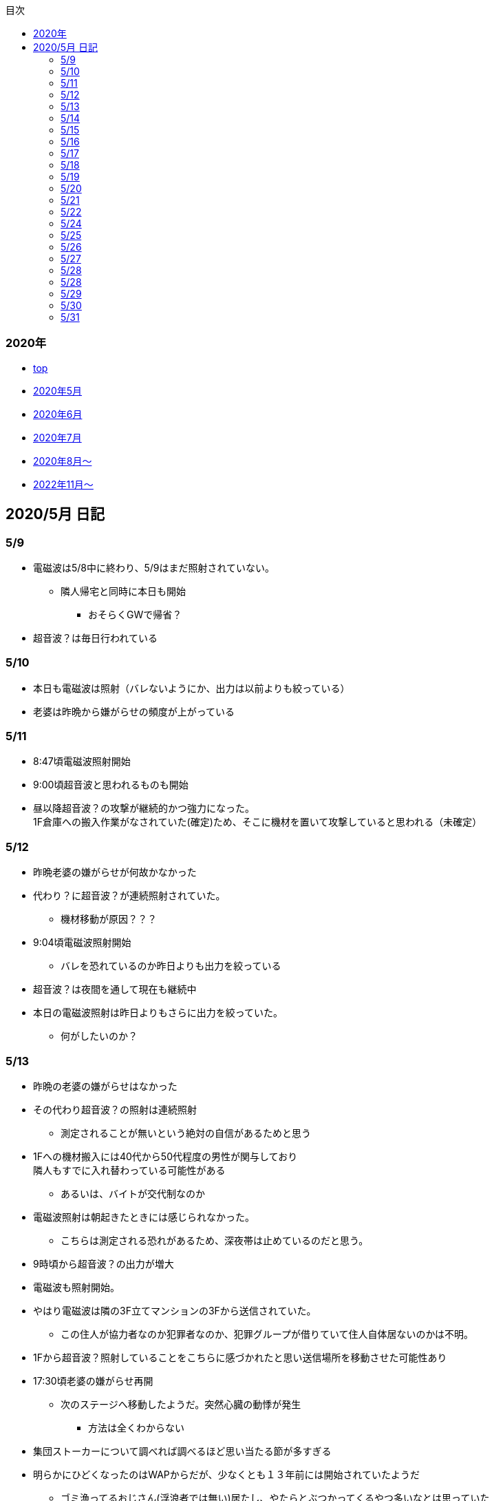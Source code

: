 :lang: ja
:doctype: book
:toc: left
:toclevels: 3
:toc-title: 目次
:secnums:
:secnumlevels: 4
:imagesdir: ./images
:icons: font
:source-highlighter: coderay
:cache-uri: "./cache.manifest"


=== 2020年
* link:index.html[top]
* link:2005record.html[2020年5月]
* link:2006record.html[2020年6月]
* link:2007record.html[2020年7月]
* link:2008record.html[2020年8月〜]
* link:2211record.html[2022年11月〜]

== 2020/5月 日記

=== 5/9
* 電磁波は5/8中に終わり、5/9はまだ照射されていない。
** 隣人帰宅と同時に本日も開始
*** おそらくGWで帰省？
* 超音波？は毎日行われている

=== 5/10
* 本日も電磁波は照射（バレないようにか、出力は以前よりも絞っている）
* 老婆は昨晩から嫌がらせの頻度が上がっている

=== 5/11
* 8:47頃電磁波照射開始
* 9:00頃超音波と思われるものも開始
* 昼以降超音波？の攻撃が継続的かつ強力になった。 +
1F倉庫への搬入作業がなされていた(確定)ため、そこに機材を置いて攻撃していると思われる（未確定）

=== 5/12
* 昨晩老婆の嫌がらせが何故かなかった
* 代わり？に超音波？が連続照射されていた。
** 機材移動が原因？？？
* 9:04頃電磁波照射開始
** バレを恐れているのか昨日よりも出力を絞っている
* 超音波？は夜間を通して現在も継続中
* 本日の電磁波照射は昨日よりもさらに出力を絞っていた。
** 何がしたいのか？

=== 5/13
* 昨晩の老婆の嫌がらせはなかった
* その代わり超音波？の照射は連続照射
** 測定されることが無いという絶対の自信があるためと思う
* 1Fへの機材搬入には40代から50代程度の男性が関与しており +
隣人もすでに入れ替わっている可能性がある
** あるいは、バイトが交代制なのか
* 電磁波照射は朝起きたときには感じられなかった。
** こちらは測定される恐れがあるため、深夜帯は止めているのだと思う。
* 9時頃から超音波？の出力が増大
* 電磁波も照射開始。
* やはり電磁波は隣の3F立てマンションの3Fから送信されていた。
** この住人が協力者なのか犯罪者なのか、犯罪グループが借りていて住人自体居ないのかは不明。
* 1Fから超音波？照射していることをこちらに感づかれたと思い送信場所を移動させた可能性あり
* 17:30頃老婆の嫌がらせ再開
** 次のステージへ移動したようだ。突然心臓の動悸が発生
*** 方法は全くわからない
* 集団ストーカーについて調べれば調べるほど思い当たる節が多すぎる
* 明らかにひどくなったのはWAPからだが、少なくとも１３年前には開始されていたようだ
** ゴミ漁ってるおじさん(浮浪者では無い)居たし、やたらとぶつかってくるやつ多いなとは思っていた
** 駅の改札前で円陣組むおばさん連中もうっとおしいと思っていた
* WAPはこれに協力したようだ
* gooxleの運用部隊にも入り込んでいる。考えられるパターンは以下
. gooxleが会社ぐるみでやっている
. gooxleの社員がやっている
. 外注請負会社が会社ぐるみでやっている
. 外注請負会社の社員がやっている
. 上記のコンビネーション
** まあ、３か２３だろうとは思うが

=== 5/14
* 夜間老婆の嫌がらせはなし
* 電磁波は昨日ブロックしてしまったので照射されているかは不明
* 超音波？はかなり出力を絞っている
** 倉庫前の道路を通るだけで耳鳴りがするため +
1Fに置いていることがバレバレなのだが他の通行人は何も感じないのだろうか
* それにしても心不全を発生させる装置の仕組みは全くわからない
** 老婆側の電磁波の通路は開けているため、電磁波の可能性は捨てられないが +
おそらく超音波での攻撃によるものと思う
* あんなのをやられたら老人や傷病者はひとたまりも無いと思う
** こうなってくるとコロナ禍での死亡者も眉唾で、遠隔攻撃による可能性は無いか？ +
海外のものは本物と思うが、日本での死者はいくつか殺人によるものと考えた方が良さそう。
** コロナを利用したい(経済活動をさせたくない)組織の仕業？
* 40年以上も生きていると自分の能力が客観的にわかるようになる。 +
自分の能力はだいたい10％ぐらいと思っている。 +
どういうことかというと10人くらいの組織では1番優秀である場合もあるが +
100人だと10番目くらい。上澄み集めた組織ではゴミになることもある。
* つまり何が言いたいかというと +
自分より優秀な人間はうなるほどたくさんいて、誰も気づかないというのが +
おかしいということ。
* 1300万人の優秀な人間のうち、まともな人間が1%だとしても  +
10万人は正常者がいるはずで、その中に +
ある程度の権力を持っていて調べようと思う人間はいるはずと思うのだが +
それでも警察や検察が動かないということは何かしらの恣意的なものを感じる
* 単に個人への嫌がらせにとどまらない相当根の深い問題では？
* 電磁波の照射元を変更したようで8:45頃照射開始を確認
** いい加減ローテクでの調査は面倒なのでスペアナ欲しい
* 電磁波照射止まった。いつかはわからない。ブロックを外すと再開した。
こちらがブロックすると照射をやめ +
ブロックを外すと照射を再開するようにしたようだ。
* なにかしかの自動化を取り入れたものと思う。
* 昼食中に住居不法侵入。匂いですぐにわかる。ついでに換気扇も止められていた。
** それ以外はPC触ったくらいか。不快にさせて怒らせて、こちらのミスを誘発する目的。
* 住居不法侵入は2週間〜1ヶ月程度のスパンを空けて実施するようだ。
** 正直こちらが気づかないパターンもあるが
* 超音波も昼以降感じられない(停止したのか出力絞ったのかは不明)
** さすがに道通っただけで気づくレベルはやばいと思ったのだろう
* これ上げた途端に超音波再開（笑）
* 寝ている間にも勝手に入ってきたようだ。これも警告か？
* 仕組みがわかると力士の20代死亡もやられたんだろうな。と思う。
** 激しい運動を行うプロのスポーツ選手だから心臓攻撃で殺しやすかったんだろう
*** 20代でも危険なんだという創価のアピール
* TV以外にも外食のチェーン店に特大ダメージ与えられるな。
** 犯罪グループに都合の悪いの(つまりまともな人間)が外食産業に居たんだろう

=== 5/15
* 電磁波も超音波も感じられない
** 隣人が存在している（もともとの隣人をを追い出している）限り +
攻撃をやめたということはありえないので次のステージに移ったか？
*** そろそろ最終局面が近いのでは？
* 電磁波再開されていた。8時半ころから？
* 超音波も電磁波も午前中の間にいつの間にか止まっていた。
** ブロック外せばまた照射再開すると思うが
* 9割9分創価だろうなこれ（依頼者が居る可能性は捨てきれないが）
* 電磁波照射開始12:30頃からかな
* 超音波も開始されていた。大分出力絞っているようで、いつから開始されていたかわからない
** さすがに(全部知ってて関与せずを決め込んでる)周辺住民からクレーム来たか？
** あるいは犯罪グループの上位者がバレるからもうちょっと絞れと指示出したか
* さっきこれ上げた途端に信者の笑い声が始まった。
** 何かしらの攻撃ネタを見つけて喜んでいるようだ
* 心不全を発生させる装置は誰でも持っているわけでなく、幹部しか持っていないらしい
** ということは老婆は創価の支部でも上の方の立場に居るということか
*** どうりで。ねちっこい性格だと思っていたがキチガイ集団の幹部って面白い
* なんか知れば知るほど面白くなってきた。日本完全に支配されているな。
** ごく一部の天才くらいだろう。対処できるの
** 俺程度の人間だとすぐにやられてしまうのが目に見えてる。
** 創価に都合の悪い人間は経済的、社会的に追い詰める仕組みで +
多くの人間が騙されてるかわかってて利用してる。
** 利用している側としては優秀な人間だけ欲しいので創価にやられるような人間は要らないということか。
** ごく一部の天才は他人に興味が無いので見てみぬふり。
** 結果として人民の選別が創価によって行われる仕組み
*** 優秀な人間と創価に従順な人間（すぐに騙されるバカ）だけが残る。
* 炎上とかも似たような仕組みだろう。そもそも声を上げる人間は少ないし +
創価が集団でやればさも大衆の意見と思ってしまう。
* なんとも思っていないのが大多数だとしても、いちいち声を上げないので +
攻撃を受けている側は知る由もない。
* 日本人は同調圧力と言ってみんながやっていればそれに乗っかるだけなので +
みんな攻撃しているから。と言って自分も参加する
* 殺人までやっている犯罪組織に協力しているとわかっている人間は殆ど居ないだろうな
* 創価で確定。何が怖いって創価よりも20年以上も犯罪行為を黙認されていることだ。
** 警察ないし検察の上層部は創価とつながって、利用してるんだろうな。
* 検察か。安倍晋三と池田大作の息子は同級生っていままで知らんかった。興味もなかったし
** 全部つながった。
* 池田大作は「私は、日本の国主であり、大統領であり、精神界の王者であり、思想文化一切の指導者・最高権力者である」だそうで。
** そのとおりすぎて笑える。何十年も犯罪繰り返してきてすべて回避してきてるってすごすぎる。
* IT系の会社の運用部隊に創価が多い理由も頷けるわ。
** 機密情報に容易にアクセスできて、情報操作も簡単だろうしな。
*** ドコモかSBのSMS見られたのなんでかずっと疑問だったけどまぁ簡単だったろうな。
* 今回のコロナで創価の支配がより強固になったみたいだし。
* ヤバすぎて楽しくなってきた

=== 5/16
* 老婆は一度心不全発生装置を使用したあと、もっと上位の人間みたいなのが訪ねてきて +
それからはなりを潜めている。
** よっぽど機密のものらしく勝手に使ったことでお叱りを受けたんだろう
** あんなのが存在する。というか使われているってバレたらおしまいだもんな。
*** 警察もわかっていて動かないか動けないかなのだろう
* 隣の人間は老婆よりももっと下位の人間(単なるバイトの可能性もあり)なので +
電磁波と超音波でちまちま攻撃しているだけ。
* いつものように電磁波は昨日夕方頃には止まり、超音波だけの攻撃に切り替わっている。
* youtubeのコメント書き換えられてる（笑）
** 次のステージに進めるつもりみたい
* 「30万人に勝てるわけ無いやろ」「勝てばええんや」なるほどな。
* 味方のふりしているのがいろいろとトンチンカンでどうしようもない
** 「可愛そうだからやめてあげな」とか「そこまでするほどひどい人間じゃない」とか +
まず論点がずれている。
* 嫌がらせ、つきまといなどの軽微なものから電磁波、超音波、心不全攻撃。挙げ句のはての殺人を +
やってよいかどうか論じている事自体おかしいとは思わないのかな？
** それともわかっていてわざと論点をずらして周りを説得するように仕向けているのか
*** なんとなく後者な感じもするが
* 電磁波また始まった14:35
* 最近脳の回転が悪くなってまじで電磁波で頭悪くなってると思う。
** 昔より馬鹿になりました。っていうので傷害罪とか無理かな？無理だろうな
* 単にシフトさせるだけでなく、芸能人干上がらせて +
札束で叩いて言うこと聞かせられるから一石二鳥だな。
* 頭の上に濡れタオル乗せて数分したらめっちゃ熱くなってる。
** 距離が数mとしても電子レンジ程度の出力は出てるのは間違いない。
** 空中線利得が10db程度として50dBmクラスの無線局捕まえられない無能な訳ないので +
総務省もグルだな。まじでめちゃくちゃすぎて笑いしかおきない。
** 電子レンジ自体を改造して、踏み込まれても電子レンジです。 +
て言い訳出来るようにしてるのか？
** 給電線がつながっていないようにだけ見せかければ良いだけなので +
同軸外すだけか。
* 今日の電磁波攻撃はしつこい。23:35時点でまだやってる。

=== 5/17
* 夜間も連続照射になったのか、単に自分が起きるのが遅かっただけか +
寝る前と、朝起きて確認したときと照射はされていた。
** 連続照射になったのかどうか明日確認
* 逆に朝超音波は止まっていた。基準がわからない。キチガイ集団の考えることなどわかりようもないが
** これ書いてる途中(10:40)に再開されました。お仕事お疲れ様です。
* コロナ死者17人って絶対殺してるだろ、あの心不全発生装置で。
** しょっちゅうやるとあからさまだから収まったと思わせた頃に +
また殺して、コロナは危険なんですアピールか
** ただ装置の仕組みは全くわからないな。どうやってるんだろう。電磁波か？
*** ネットの情報だと電磁波が有力だけど
* youtube見てると誰が創価の軍門に下ったか、誰がはねのけたか丸わかりで面白い
** 基本的に協調性が高くかつ自分に自信の無い人間ほど創価に協力しやすいようだ。 +
創価からの犯罪協力とわかってるのはまず居ないと思うが
* 結局創価の本質はマキャベリズムそのものだな。あからさまだと民衆の反感を買うので +
バレずにうまくやってくれる創価を重宝するという感じか。
* 創価が自分に攻撃さえしてこなければそれで良いので意図せず利用している。 + 
あるいは黙認しているという形が正直なところだろう
* 本当に大多数の幸福（あるいは国家の利益）になっているのかははなはだ疑問で +
むしろ特定組織だけの利益なので純粋なマキャベリズムよりはずれていると思うが
* 創価としては自分たちが正しい。自分たちに賛同しないのが悪い。というわけか。
* まさにカルトそのものなんだが、創価以上に恐ろしいのはそれに賛同している社会構造
* 根底にあるのは自分に自信が無く、自分をよく見せたいという願望だろう。 +
そのために他人を邪魔して蹴落として相対的な自分の価値を上げる。 +
創価に限らずそういう人間は少なからずいるのでそれ自体を批判するつもりは無いが +
手順が卑劣で陰湿なんだよな。しかも集団でバレないように犯罪までやっている。
* 会社3日後にクビになる。もっと前もって連絡しろよ

=== 5/18
* よくよく考えたら社長が入門証取りに日曜の夜中に来るって大分おかしな話だけど +
富士通はやろうと思えばどんな濡れ衣も着せられるし流石に考え過ぎか
* 電磁波は夜通し照射されていたようだ。6:56時点で照射されてる。
* 超音波は止まっていた。
* コロナの死因呼吸器じゃなくて血流ってやっぱり。それコロナじゃなくて創価だよ
* 超音波再開されてた7:48時点。いつからかは不明
* 論点をずらしてずらした部分で解決することによって、 + 
もともと論じていたものの結果を違う測定結果とするやり方は +
詭弁師の常套手段なのでこれも創価の説得システムとして確立されているんだろう。
** まんまおやまだな
* 食堂のカード1万以上残っていたと思うけど返ってこないんだろうな
* 寝てる間か居ない間に不法侵入して放火するつもりらしい
** 警察取り込んでるから余裕だろうな
* やっぱり昨日寝ている間に入ってきたようだ。チェーンロック外して入ってきてる。
* もうなんでもありだな
* これ上げた途端、隣の犯罪者が絶対捕まらないと思って喜んでる。
** バイトじゃなくて創価信者だな
* 全くつてのない自分ですらこれだけの情報を集めることができたわけで +
ちょっと頭の良い人間や、つてがある人間はだいたいわかっていると思った方が良い。
* それでもなおこのシステムが運用されているということは全体の趨勢として +
創価側ということにほかならない。
* 純粋な信者は減少傾向にあるとのことだが、創価をうまく利用したい、している +
つまり創価側の立ち位置に居る人口はむしろ増加しているのでは？
* 犯罪し放題。殺人もバレない。気に入らない人間はちょっと頼めば１０年以上に渡って +
ストーカーを続け、社会的に抹殺もしてくれる。 +
こっちの方はむしろ娯楽的要素が含まれていると思う。
** 信者の結束を固めるためらしい。何じゃそりゃ
* 創価側は好きなだけ超法規手段を持っていて気分に応じて使い分けられる。
* 書いていてむちゃくちゃすぎてアホらしくなってきた。

=== 5/19
* WoLか。入ったと思わせて入ってないパターンと入ったと思わせて実際に入ったパターンを混ぜてたのか
** 一昨日も昨日も入ってないな
* 7:20時点では電磁波も超音波もなし。
* 7:44時点で超音波確認。
* 老婆は以来ずっと黙ったまんま。犯罪は下っ端にやらせて自分は高みの見物というわけか。
* しかし本当の機密の攻撃方法はまだいくつか持っていると思ったほうが良さそうだ。
** 何だろう。薬か？
* 最近堀未央奈のブログ見るのが楽しみになってきた
** もちろん違う意味で
* 鎌田奈緒は創価だったのか？協力者であったことは間違いないが
* 電磁波攻撃始まってた。9:21時点。
* 電話以外で警察に連絡する手段なし。つんだなこれ。携帯抑えられてるからおしまいだ。
** 携帯に仕込みいれて、犯罪時に連絡できないようにしてしまえば +
あとはどうにでもなるという算段か
* 殺害したら捜査されて創価に都合が悪いから神経麻痺の類だろう。
* 筋弛緩剤とかいくらでも手に入れられるだろうが殺してしまったら意味ないので +
分量調節してなんとかするということか
* 調査前の一斉証拠隠滅面白すぎる
** 富士通だとLyncアンインストール。googleならコメ全削除か。あーマタモの削除もあったわ
*** それともアカウントごと消したか？
** 完全に組織的にやってるな
* 退治やめてください。って俺がやってるわけじゃないんだけどな。
** 警察が動くはず無いし、IT系の大会社にまともな神経持ったのが一部いるわけか。
** 正直そんなのでどうにかなるレベルじゃ無いけどな。
** というかまず嫌がらせをやめろよ。超音波も電磁波もまだ続いてるんだけど
* 東洋はまじで知らんかったのか？社長の方は知らんかった可能性もあるが +
爺さんの方は把握してないとか無いだろう
** まあ今さら、創価側が増えたところで大して変わらんが
*** 最初からずっと劣勢だし
* そういえばあの歯科も創価なんかな？協力者なのは間違いないが
* おやまが攻撃されなかったのは創価だったからか？
** 名前からして名家だし昔に何らかのつながりがあったと考えるのが自然だな
*** 石川に城も町名もありました。
* あーあ終わっちゃった。
* おやま創価で確定
* 東洋の人間も富士通追い出された人間も仕事自体はちゃんとやってて +
おやまとは全然違うんだが、なんでおやまに忖度しているのかまるでわからない。
** おやまは創価のなかでも上位なんかな
* マジで心不全発生装置の仕組みがわからん。
** 完全に勘だけど電磁波じゃない気がするんだよな。
** 超音波だとしてありえるのは共振？

=== 5/20
* 超音波は夜通し送信。電磁波は止まっている。
* 書いてたら今入れた。電磁波照射開始7:56
* 今朝学会員の交代があったようだ。
* 集団訴訟か、証拠が無いと難しいと思うな。
** 証言だけだと数の多い向こうの方が有利だろうし
** 逆に言えば証拠があればなんとかなる可能性はあるかも
* 創価も訴訟のつもりみたい。やったことにして濡れ衣を着せる。
** もうわけわかんねーな
** カオスにして頭の悪い人間をついてこれなくさせるやり方って +
ちょっと悪知恵の働くやつのよくやるやり方だ
* なんかちょっと超音波の出力上がってない？
** 連続照射にした代わりに夜間出力絞って昼間上げるようにしたのか
* まあ一人じゃないよな。
* 企業向けLyncで特定ユーザだけBEFかけられるっぽいな
** デフォルトなのかプラグイン的なの追加してるのか知らんけど
** それともVoIPルータでなんかやってるか
* 俺居ない間超音波止めててわろた。やっぱ自分にもダメージ来るんだなｗ +
バイトが耐えられるわけないし絶対信者だな。根性無い信者ｗ
* こいつ風呂とかのたびに止めてるｗｗｗｗまじで根性なしだな。前のやつと代われよ

=== 5/21
* やっぱり寝るとき超音波止めてる。すげー単純な理由だった。
* 隣人は年配の男性が絡んでる。50代、下手したら60代かも
* たまに明らかに創価じゃないよなというのが混じってて +
そういうのは大体すぐ見てクズだとわかるような見た目をしている。
** 絶対に安全な場所にいて自分だけが永遠に攻撃し続けられると思っているようなの
* 創価が悪だとして、そういうのは悪じゃないかというと +
そんなことは絶対にありえない。また、創価を利用している連中も同じく。
* むしろ創価よりも悪だろう
* とりあえず予想してみたシナリオ
** 黒も安ももともと草側だった
** 説得されたか何らかの裏取引で反旗を翻すこととなった
** 草に察知されてヤバイと思って自ら表舞台から消えることにした。
** 結局全体の趨勢としては草優勢で変わらず
** 反草は一つ手が無くなった
* gooxleはコメ書き換えなくなったけどレコメンドは変わらないから +
結局ちょっと注意されただけか。amaxonも一緒だけどamaxonはxindle本だけなんだよな +
普通の本とxindle本の運用部隊は別なのかな
* それにしてもありとあらゆるIT系の運用部隊に創価紛れ込んでてすごいな
* なんかまた仕掛けてきたみたいだが、結局やられないとわからないという
* これを見ている創価の方へ。不潔だからすぐに創価ってわかりますよ
** 今日の人もフケまみれまんとアブラぎとぎとまんだったから
** あー。おやまもフケまみれだったわ
* しかし携帯型の超音波発振器はかなり小型化されてたな。
** 大きくても20cm程度。厚さは5cmも無いくらいだった。
** 実際もっと小さいのかもな。1Fに置いてあるのは据え付け型の大きいのだと思うが
* 早速女性に代わってた。
** その後の車がすごかった。入れ替わり立ち替わりで10人や20人じゃきかない人数動員されてて +
中には岡崎ナンバーまであった。
*** これは創価に陥落した某youtuberの手下が同盟状態にあることをアピールするために参加したんだろう。
* 初めて実物見たけど車に積んでるのは10cm四方くらいの大きさだった。
** スピーカのみで再生装置は別なんかもしれないが。
** 原理的にはMP3プレーヤーとちょっと良いスピーカですむからあんなもんか。
* 運転中でも入れたり切ったりが容易なように、紐がついてた。
** ただ、450MHzとしたらサンプリング周波数がえげつなくて、設計難しいから +
アナログで発振してそのまんまスピーカとつないでる可能性のほうが高いだろうな。
** 標本化定理で2倍必要だし
* 思ったけど自分も含めてコロナ失業中なら創価で働くのが良いかもしれない。
** 機材渡されてカバンに入れて他人を追いかけ回すだけの簡単なお仕事です。
*** 基本的に警察に捜査もされないし安全で、言い訳も出来るように +
頻繁に交代者が来るからuber eatsよりわりが良いと思う。
* あと、宗教法人とはいえ嫌がらせビジネスは商取引なんだから税金かけたほうが良いと思う。
* 創価が強いのは1社独占だからで、宗教法人問わず +
嫌がらせビジネスに新規参入しやすいようにしたら。国庫も潤い、単価も下がって良いと思う。
* 事業内容はつきまとい、嫌がらせ、悪評流し。場合によっては傷害、殺人（絶対にバレません） +
的な感じかな
* おかしいなと思っていたことが創価ありきで考えると全部辻褄が合う。一種のアハ体験。

=== 5/22
* 車のつきまといはあったが超音波攻撃はなし。
* 電車移動に代えてから老人含む数名の攻撃。
* 太田の事務所創価で、もう自分たちが創価です。って隠すつもりないな。
* この場合、考えられるパターンは以下
. 自分の負けが確定してもう詰めるだけ
. 創価に余裕が無くなってなりふり構ってられなくなった。
* まぁ、前者だろうな
* また入ってた。大音量でなんか再生してたっぽい。
* 本日2度めの不法侵入。においですぐわかるっちゅうねん。
* PC起動しっぱだからなんかまたやったんだろうな

=== 5/24
* 老婆が電磁波のスイッチ手に入れて嬉しそう
* 電磁波は殆どチェックしてないので送信してたかどうかは不明
* 超音波は大分出力を低下して連続送信。
** 近所から苦情が来たのかストレスを効果的に与えるためなのかは不明
* あと鎌田は創価で確定。つまりれっきとした犯罪者であった。
* 日本での死者数は808と計上されているが、
. コロナ起因で無い死者（コロナに罹患はしている）をAとして
. 創価に殺害された死者をBとする
. コロナ起因で死亡した在日外国人をCとする
. 808 - A - B - C が実際の死者数となる。
* 自分はこの結果は0だと思っているが。さて、
** つまり何か対策が功を奏しているわけではなく、たまたまそういうウィルスだった。
** 緊急事態宣言は(日本人には)何の意味もないと思っている。
*** 在日外国人には意味があるかもしれないが、、、
* それにしても影響力のあるところには創価がいくらでも紛れ込んでる
* 以前も言及したが1社独占なのが一番の問題。
* youtubeも現時点ではわからないがこのままの状態が続くと +
いつかおかしくなるのが目に見えてる
* 電磁波送信されてた。まぁ止めるわけないよな。

=== 5/25
* 老婆が映らないと言って電磁波のスイッチかちかちやってる。
* ubuntuのアップデートでトロイ入りのfirefoxを入れる方法について
. nuroがDNSを改ざんしている : 犯人はso-net内部
. リングサーバの元を書き換えてる : 犯人はubuntuの公式にいる
. 割当先企業（または大学）のサーバで配布：犯人は企業または大学内
* 2は無いと思うので1か3だろう。どちらかというと1の可能性が高そう
* 中原区役所で最低でも3名の学会員からの攻撃を確認。
* 中原警察署にも居た。可能性としては
. 警察に捕まる訳ない。と思っておちょくってる
. 警察とグル
* どうも後者のような気がするんだよなぁ
* 老婆は仲間が来て殺すなとくぎを刺されていた。
** つまり、前科あり（バレてない）ということだ。
** 創価が殺人を常習的に行ってきたのは確定でよいだろう
** ついでに老婆の性格がひん曲がったのも殺人が一度もバレていないからだろう
*** 神にでもなったつもりか
* 緊急事態宣言解除。まぁ茶番続けてても経済力落ちて +
トータルマイナスってことがわかってるからな
* 自分たちの力を見せ付けて適当にダメージ与えて警告したつもりかな
* 創価関連で公明党を目の敵にしてる人いるけどそれこそ創価の思う壺。 +
公明党なんかタダの泥かぶりで実際に創価の意向を反映させているのは自民党内部の人間なのに

=== 5/26
* 某人気アイドルグループの創価の人数を予想してみる。
** 2人だけでNo2は自分の方が下だと言っているだけなので主張にならない
*** 少なくとも3人以上は居る
** 1期のあれとか4期のあれとか怪しいんだよな
** 新4期も居るのは間違いなさそう
** 情報が少なすぎるからほぼ勘となってしまうが、卒メン含めて10人近くは居そう
** 運営は確実に創価メン把握してるな。
** 自分より頭が良くて経験もあって、なおかつ情報も取得しやすい環境にあるのだから +
あたりまえか
* そろそろだな

=== 5/27
* ｘ海ｘンエアは創価の協力しばらくやめるらしい
** 警察取り込んでるからバレてもそっちまで行くこと無いと思うけどヘタレだな
*** そんなんだったら最初から協力なんかすんなよ。しかもしばらくって
*** 積ｘサｘクルのキｘ見てみろよ。あー、あれは信者か
* 創価信者何かに似ているとずっと思ってたけど社畜だ。
** ネット上のイメージで言う社畜そっくり
* 始まったようだ。１ヶ月くらい待ちか
* 6月中に来そうな気がするが、アホみたいな要求飲むと思っているんだろうな
* 創価は悪だけど実行犯でしかなくて、きれいなフリして依頼したところには責任を取ってもらおう
* 大体悪人との交渉で、こっちは永続的なダメージでそっちが一時的なダメージって意味わかんねーな
* こっちには攻撃させないようにしてそっちはいつでも攻撃再開出来るような交渉飲むわけねーだろ
* ｘ海ｘンエアが攻撃開始の合図を知らせてきた。
** バレずにうまくやるのが大人だと思っているらしい。
** 中学生が内輪ネタで盛り上がっているのと何ら変わらないのに

=== 5/28
* そういうことか。受かるわけないわ
** まだ確定じゃないけど
* もうYoutubeの支配始まってるな。
** 言うこと聞かないやつには収益化停止ってわかりやすい
*** 言うこと聞かない=>嫌がらせに協力しない
* なんか煽ってる方向間違ってるぞ
* ゾンビも情報操作か。で、信じてみたら大コケ。運営も最近まで知らんかった可能性あるな。
** いや、逆か。正当性の表明か

=== 5/28
* 結局創価をはねのけることが出来るのごく一部のエリートだけか
** 一度はねのけても実力行使されてエリート以外は落ちるから
* youtuberはほぼほぼ創価傘下にあると思っていいな。
** 創価の嫌がらせ協力だってわかってるの殆ど居ないと思うけど
* H本、R世、M央奈は学会員で確定
* 不法侵入してなにやってんのかと思ったけど、PCで違法アップロードしてたんか
** しょうもな
* 煽ってるつもりなんだろうけど普通に面白かった
* 現時点も継続して嫌がらせをやっておきながら、復讐してやるってまじで頭おかしい
** 捕まって警察とかに復讐してやるとか言うのも同じようなやつなんだろうな。
* gunma-17にも創価っぽいのが行ったみたいだし、さてどっちに転ぶか

=== 5/29
* エージェント(geexly)は創価で確定
* あーそういうことか。気づかんかったわ。妹は死ぬだろうな。
* 殺人集団と取引するつもりはない
* 何年か前から街で見かける老人にクソみたいなのしか居ない理由にも納得だわ
** 気に食わないのは片っ端から殺してまわってたんだろうな

=== 5/30
* あほだ。創価の手間をかけて人格を改善してやってるを本当に信じてるはなｘ
* 阪大ってアホとキチガイばっかなんかな
* なんか知らんけど嫌がらせ担当が老婆から別の人間に変わったようだ。
** ちなみに４０代か５０代くらいの女性
*** 老婆は嫌がらせ継続中。嫌がらせの助っ人が来ていただけのよう
*** これが隣人だったかも
* 老婆の隣人も同類(奥側)

=== 5/31
* 創価グループが歓喜に沸き上がっているのでなんかされたんだと思うが +
また明らかになるまで待ちか
* 大体予想はつくが、妹説得して、俺に薬を飲ませるようにする前段階で +
妹への嫌がらせが始まったんだろう
* ディレクトリ名書き換えくらいは出来るらしい
* 攻撃は３日前から始まっていて今日成果上げたらしい。
** いずれにせよ要求を飲むつもりはない
* 大量にスカウト出して全部蹴る作戦。これらの会社が全部創価の回し者だと思うとすごいな。
** だまされてるだけのもいっぱい居ると思うが
* 音頭取ってるのむしろ毎日側の可能性高いな
* 次は情報漏えいで嫌がらせか。まぁやってないし何言ってくるか知らんけど。 +
これで大元特定出来るな

link:2006record.html[2020年6月]
